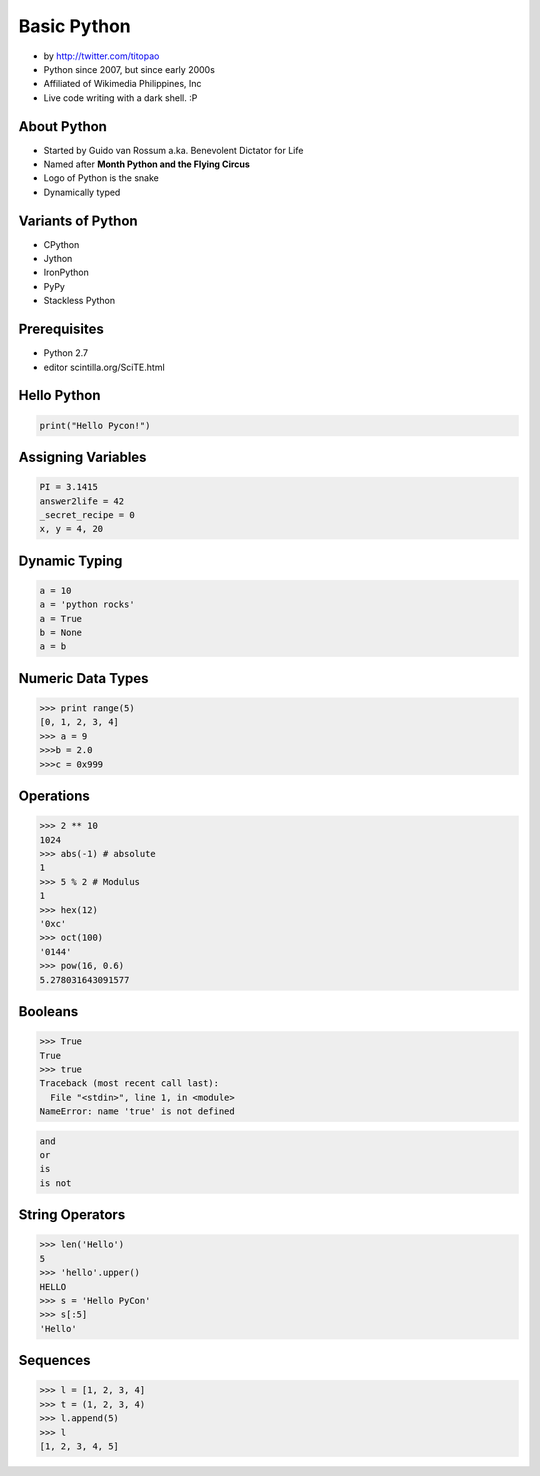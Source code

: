 ============
Basic Python
============

* by http://twitter.com/titopao
* Python since 2007, but since early 2000s
* Affiliated of Wikimedia Philippines, Inc
* Live code writing with a dark shell. :P

About Python
=============

* Started by Guido van Rossum a.ka. Benevolent Dictator for Life
* Named after **Month Python and the Flying Circus**
* Logo of Python is the snake
* Dynamically typed

Variants of Python
==================

* CPython
* Jython
* IronPython
* PyPy
* Stackless Python

Prerequisites
=================

* Python 2.7
* editor scintilla.org/SciTE.html

Hello Python
============

.. code-block:: python

    print("Hello Pycon!")

Assigning Variables
====================

.. code-block:: python

    PI = 3.1415
    answer2life = 42
    _secret_recipe = 0
    x, y = 4, 20
    
Dynamic Typing
================

.. code-block:: python

    a = 10
    a = 'python rocks'
    a = True
    b = None
    a = b
    
Numeric Data Types
====================

.. code-block:: python

    >>> print range(5)
    [0, 1, 2, 3, 4]
    >>> a = 9
    >>>b = 2.0
    >>>c = 0x999
    
Operations
============

.. code-block:: python

    >>> 2 ** 10 
    1024
    >>> abs(-1) # absolute
    1
    >>> 5 % 2 # Modulus
    1
    >>> hex(12)
    '0xc'
    >>> oct(100)
    '0144'
    >>> pow(16, 0.6)
    5.278031643091577
    
Booleans
==========

.. code-block:: python

    >>> True
    True
    >>> true
    Traceback (most recent call last):
      File "<stdin>", line 1, in <module>
    NameError: name 'true' is not defined
    
.. code-block:: python

    and
    or
    is
    is not
    
String Operators
=================

.. code-block:: python
    
    >>> len('Hello')
    5
    >>> 'hello'.upper()
    HELLO
    >>> s = 'Hello PyCon'
    >>> s[:5]
    'Hello'
    
Sequences
=========

.. code-block:: python

    >>> l = [1, 2, 3, 4]
    >>> t = (1, 2, 3, 4)
    >>> l.append(5)
    >>> l 
    [1, 2, 3, 4, 5]
